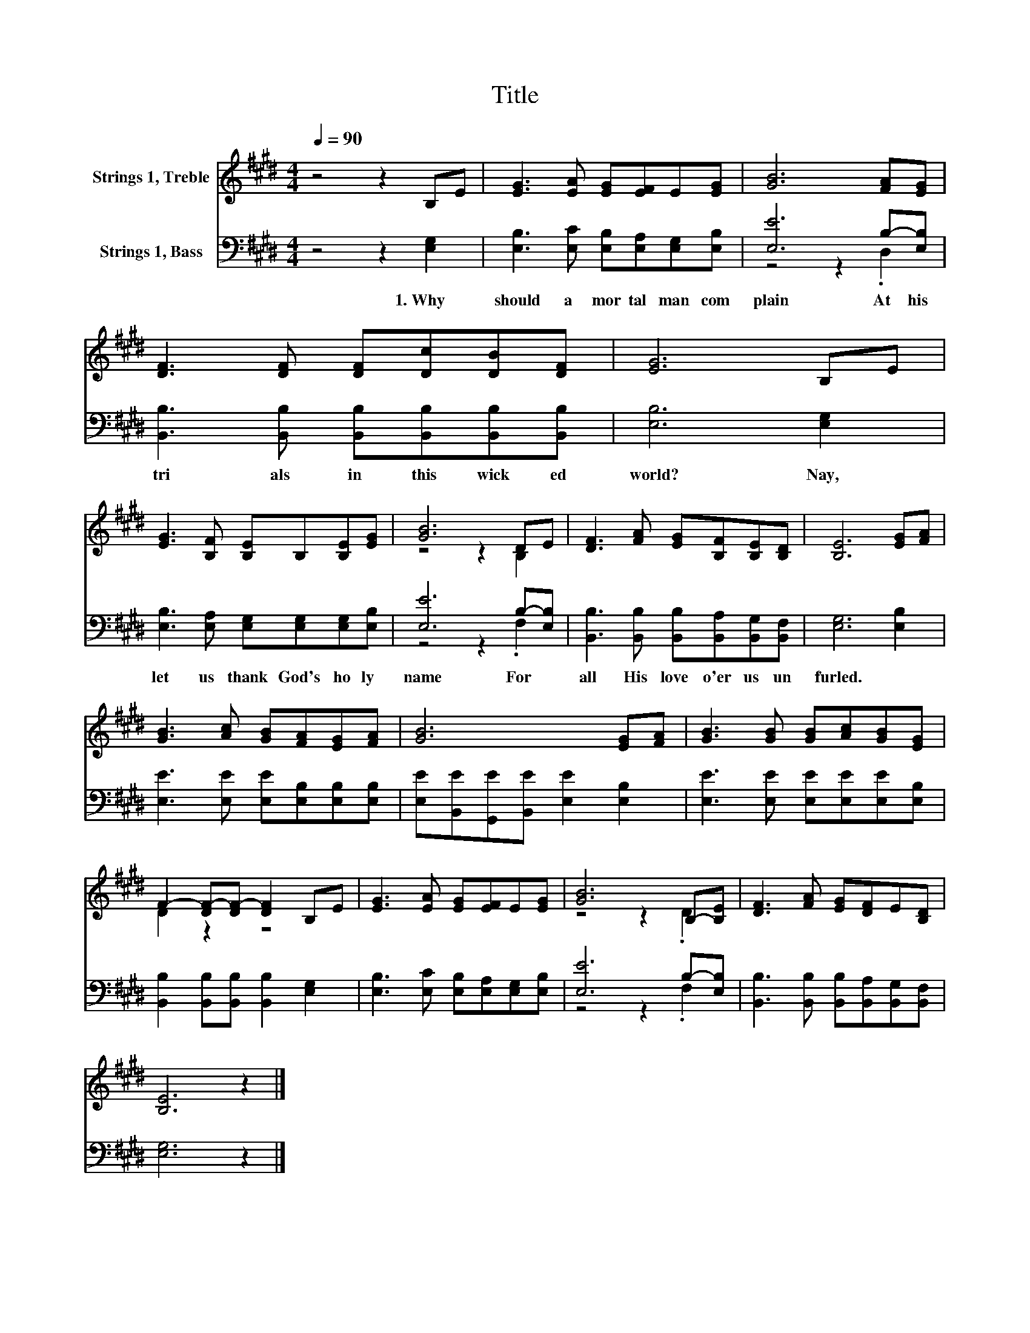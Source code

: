 X:1
T:Title
%%score ( 1 2 ) ( 3 4 )
L:1/8
Q:1/4=90
M:4/4
K:E
V:1 treble nm="Strings 1, Treble"
V:2 treble 
V:3 bass nm="Strings 1, Bass"
V:4 bass 
V:1
 z4 z2 B,E | [EG]3 [EA] [EG][EF]E[EG] | [GB]6 [FA][EG] | [DF]3 [DF] [DF][Dc][DB][DF] | [EG]6 B,E | %5
 [EG]3 [B,F] [B,E]B,[B,E][EG] | [GB]6 DE | [DF]3 [FA] [EG][B,F][B,E][B,D] | [B,E]6 [EG][FA] | %9
 [GB]3 [Ac] [GB][FA][EG][FA] | [GB]6 [EG][FA] | [GB]3 [GB] [GB][Ac][GB][EG] | %12
 F2- [DF-][DF-] [DF]2 B,E | [EG]3 [EA] [EG][EF]E[EG] | [GB]6 B,-[B,E] | [DF]3 [FA] [EG][DF]E[B,D] | %16
 [B,E]6 z2 |] %17
V:2
 x8 | x8 | x8 | x8 | x8 | x8 | z4 z2 B,2 | x8 | x8 | x8 | x8 | x8 | D2 z2 z4 | x8 | z4 z2 .D2 | %15
 x8 | x8 |] %17
V:3
 z4 z2 [E,G,]2 | [E,B,]3 [E,C] [E,B,][E,A,][E,G,][E,B,] | [E,E]6 B,-[E,B,] | %3
w: 1.~Why~|should~ a~ mor tal~ man~ com|plain~ At~ his~|
 [B,,B,]3 [B,,B,] [B,,B,][B,,B,][B,,B,][B,,B,] | [E,B,]6 [E,G,]2 | %5
w: tri als~ in~ this~ wick ed~|world?~ Nay,~|
 [E,B,]3 [E,A,] [E,G,][E,G,][E,G,][E,B,] | [E,E]6 B,-[E,B,] | %7
w: let~ us~ thank~ God's~ ho ly~|name~ For~ *|
 [B,,B,]3 [B,,B,] [B,,B,][B,,A,][B,,G,][B,,F,] | [E,G,]6 [E,B,]2 | %9
w: all~ His~ love~ o'er~ us~ un|furled.~ *|
 [E,E]3 [E,E] [E,E][E,B,][E,B,][E,B,] | [E,E][B,,E][G,,E][B,,E] [E,E]2 [E,B,]2 | %11
w: ||
 [E,E]3 [E,E] [E,E][E,E][E,E][E,B,] | [B,,B,]2 [B,,B,][B,,B,] [B,,B,]2 [E,G,]2 | %13
w: ||
 [E,B,]3 [E,C] [E,B,][E,A,][E,G,][E,B,] | [E,E]6 B,-[E,B,] | %15
w: ||
 [B,,B,]3 [B,,B,] [B,,B,][B,,A,][B,,G,][B,,F,] | [E,G,]6 z2 |] %17
w: ||
V:4
 x8 | x8 | z4 z2 .D,2 | x8 | x8 | x8 | z4 z2 .F,2 | x8 | x8 | x8 | x8 | x8 | x8 | x8 | z4 z2 .F,2 | %15
 x8 | x8 |] %17

